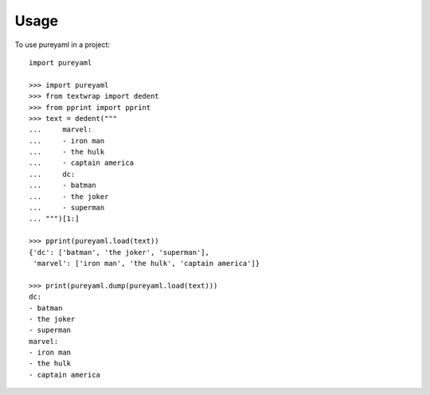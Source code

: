 .. highlight:: python

=====
Usage
=====

To use pureyaml in a project::

    import pureyaml

    >>> import pureyaml
    >>> from textwrap import dedent
    >>> from pprint import pprint
    >>> text = dedent("""
    ...     marvel:
    ...     - iron man
    ...     - the hulk
    ...     - captain america
    ...     dc:
    ...     - batman
    ...     - the joker
    ...     - superman
    ... """)[1:]

    >>> pprint(pureyaml.load(text))
    {'dc': ['batman', 'the joker', 'superman'],
     'marvel': ['iron man', 'the hulk', 'captain america']}

    >>> print(pureyaml.dump(pureyaml.load(text)))
    dc:
    - batman
    - the joker
    - superman
    marvel:
    - iron man
    - the hulk
    - captain america
